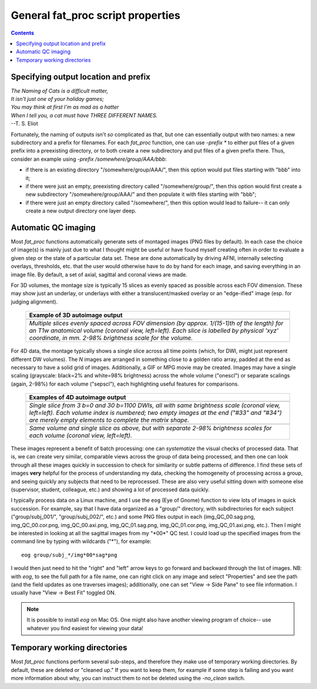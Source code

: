 .. _FATPREP_genprops:

General fat_proc script properties
==================================

.. contents::
   :depth: 3

Specifying output location and prefix
-------------------------------------

| *The Naming of Cats is a difficult matter,*
| *It isn't just one of your holiday games;*
| *You may think at first I'm as mad as a hatter*
| *When I tell you, a cat must have THREE DIFFERENT NAMES.*
| --T. S. Eliot

Fortunately, the naming of outputs isn't *so* complicated as that, but
one can essentially output with two names: a new subdirectory and a
prefix for filenames.  For each `fat_proc` function, one can use
`-prefix *` to either put files of a given prefix into a preexisting
directory, or to both create a new subdirectory and put files of a
given prefix there.  Thus, consider an example using `-prefix
/somewhere/group/AAA/bbb`:

* if there is an existing directory "/somewhere/group/AAA/", then this
  option would put files starting with "bbb" into it;

* if there were just an empty, preexisting directory called
  "/somewhere/group/", then this option would first create a new
  subdirectory "/somewhere/group/AAA/" and then populate it with files
  starting with "bbb";

* if there were just an empty directory called "/somewhere/", then
  this option would lead to failure-- it can only create a new output
  directory one layer deep.


Automatic QC imaging
--------------------

Most `fat_proc` functions automatically generate sets of montaged
images (PNG files by default).  In each case the choice of image(s) is
mainly just due to what I thought might be useful or have found myself
creating often in order to evaluate a given step or the state of a
particular data set. These are done automatically by driving AFNI,
internally selecting overlays, thresholds, etc. that the user would
otherwise have to do by hand for each image, and saving everything in
an image file. By default, a set of axial, sagittal and coronal views
are made.

For 3D volumes, the montage size is typically 15 slices as evenly
spaced as possible across each FOV dimension.  These may show just an
underlay, or underlays with either a translucent/masked overlay or an
"edge-ified" image (esp. for judging alignment).  

  .. list-table:: 
     :header-rows: 1
     :widths: 100

     * - Example of 3D autoimage output
     * - .. image:: media/t1w__qc00_anat.cor.png
            :width: 90%   
            :align: center
     * - *Multiple slices evenly spaced across FOV dimension (by
         approx. 1/(15-1)th of the length) for an T1w anatomical
         volume (coronal view, left=left).  Each slice is labelled by
         physical 'xyz' coordinate, in mm. 2-98\% brightness scale for
         the volume.*

For 4D data, the montage typically shows a single slice across all
time points (which, for DWI, might just represent different DW
volumes).  The *N* images are arranged in something close to a golden
ratio array, padded at the end as necessary to have a solid grid of
images.  Additionally, a GIF or MPG movie may be created.  Images may
have a single scaling (grayscale: black=2% and white=98% brightness)
across the whole volume ("onescl") or separate scalings (again, 2-98%)
for each volume ("sepscl"), each highlighting useful features for
comparisons.

  .. list-table:: 
     :header-rows: 1
     :widths: 100

     * - Examples of 4D autoimage output
     * - .. image:: media/pa_onescl.cor.png
            :width: 90%   
            :align: center
     * - *Single slice from 3 b=0 and 30 b=1100 DWIs, all with same
         brightness scale (coronal view, left=left).  Each volume
         index is numbered; two empty images at the end ("#33" and
         "#34") are merely empty elements to complete the matrix
         shape.*
     * - .. image:: media/pa_sepscl.cor.png
            :width: 90%   
            :align: center
     * - *Same volume and single slice as above, but with separate
         2-98\% brightness scales for each volume (coronal view,
         left=left).*

These images represent a benefit of batch processing: one can
*systematize* the visual checks of processed data.  That is, we can
create very similar, comparable views across the group of data being
processed, and then one can look through all these images quickly in
succession to check for similarity or subtle patterns of difference.
I find these sets of images **very** helpful for the process of
understanding my data, checking the homogeneity of processing across a
group, and seeing quickly any subjects that need to be reprocessed.
These are also very useful sitting down with someone else (supervisor,
student, colleague, etc.) and showing a lot of processed data quickly.

I typically process data on a Linux machine, and I use the ``eog``
(Eye of Gnome) function to view lots of images in quick succession.
For example, say that I have data organized as a "group/" directory,
with subdirectories for each subject ("group/subj_001/",
"group/subj_002/", etc.) and some PNG files output in each
(img_QC_00.sag.png, img_QC_00.cor.png, img_QC_00.axi.png,
img_QC_01.sag.png, img_QC_01.cor.png, img_QC_01.axi.png, etc.).  Then
I might be interested in looking at all the sagittal images from my
"\*00\*" QC test.  I could load up the specified images from the
command line by typing with wildcards ("\*"), for example::

  eog group/subj_*/img*00*sag*png

I would then just need to hit the "right" and "left" arrow keys to go
forward and backward through the list of images. NB: with `eog`, to
see the full path for a file name, one can right click on any image
and select "Properties" and see the path (and the field updates as one
traverses images); additionally, one can set "View -> Side Pane" to
see file information.  I usually have "View -> Best Fit" toggled ON. 

.. note:: It is possible to install `eog` on Mac OS.  One might also
          have another viewing program of choice-- use whatever you
          find easiest for viewing your data!


Temporary working directories
-----------------------------

Most `fat_proc` functions perform several sub-steps, and therefore
they make use of temporary working directories.  By default, these are
deleted or "cleaned up."  If you want to keep them, for example if
some step is failing and you want more information about why, you can
instruct them to not be deleted using the `-no_clean` switch.


